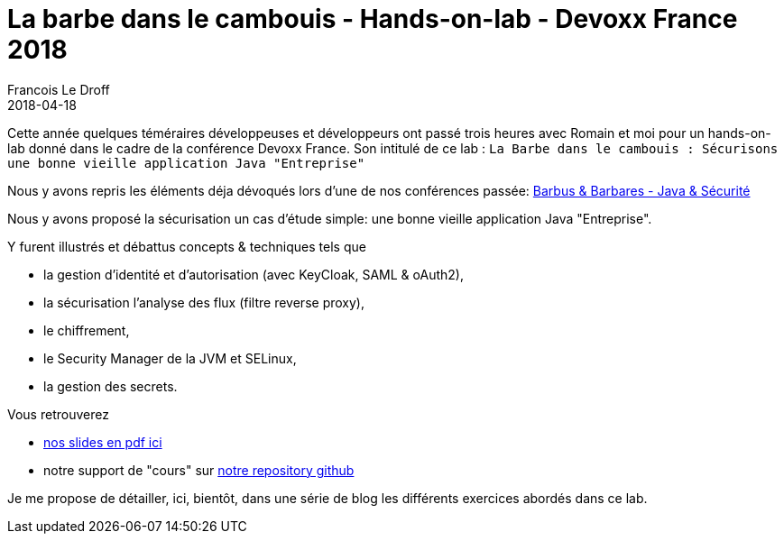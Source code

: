 =  La barbe dans le cambouis - Hands-on-lab - Devoxx France 2018
Francois Le Droff
2018-04-18
:jbake-type: post
:jbake-tags: Tech,  Conference, Sécurité, Architecture, Français, devoxx, lab, keyCloak, Spring, Spring Security
:jbake-status: published

Cette année quelques téméraires développeuses et développeurs ont passé trois heures avec Romain et moi
pour un hands-on-lab donné dans le cadre de la conférence Devoxx France.
Son intitulé de ce lab :  `La Barbe dans le cambouis : Sécurisons une bonne vieille application Java "Entreprise"`

Nous y avons repris les éléments déja dévoqués
lors d'une de nos conférences passée: link:http://droff.com/content/2015/04/10/devoxx-fr-2015.html[Barbus & Barbares - Java & Sécurité]

Nous y avons proposé la sécurisation un cas d’étude simple: une bonne vieille application Java "Entreprise".

Y furent illustrés et débattus concepts & techniques tels que

* la gestion d'identité et d'autorisation (avec KeyCloak, SAML & oAuth2),
* la sécurisation l’analyse des flux (filtre reverse proxy),
* le chiffrement,
* le Security Manager de la JVM et SELinux,
* la gestion des secrets.


Vous retrouverez

* link:/pdf/la-barbe-dans-le-cambouis-devoxx-2018.pdf[nos slides en pdf ici]
* notre support de "cours" sur link:https://github.com/francoisledroff/la_barbe_dans_le_cambouis[notre repository github]

Je me propose de détailler, ici, bientôt, dans une série de blog les différents exercices abordés dans ce lab.
